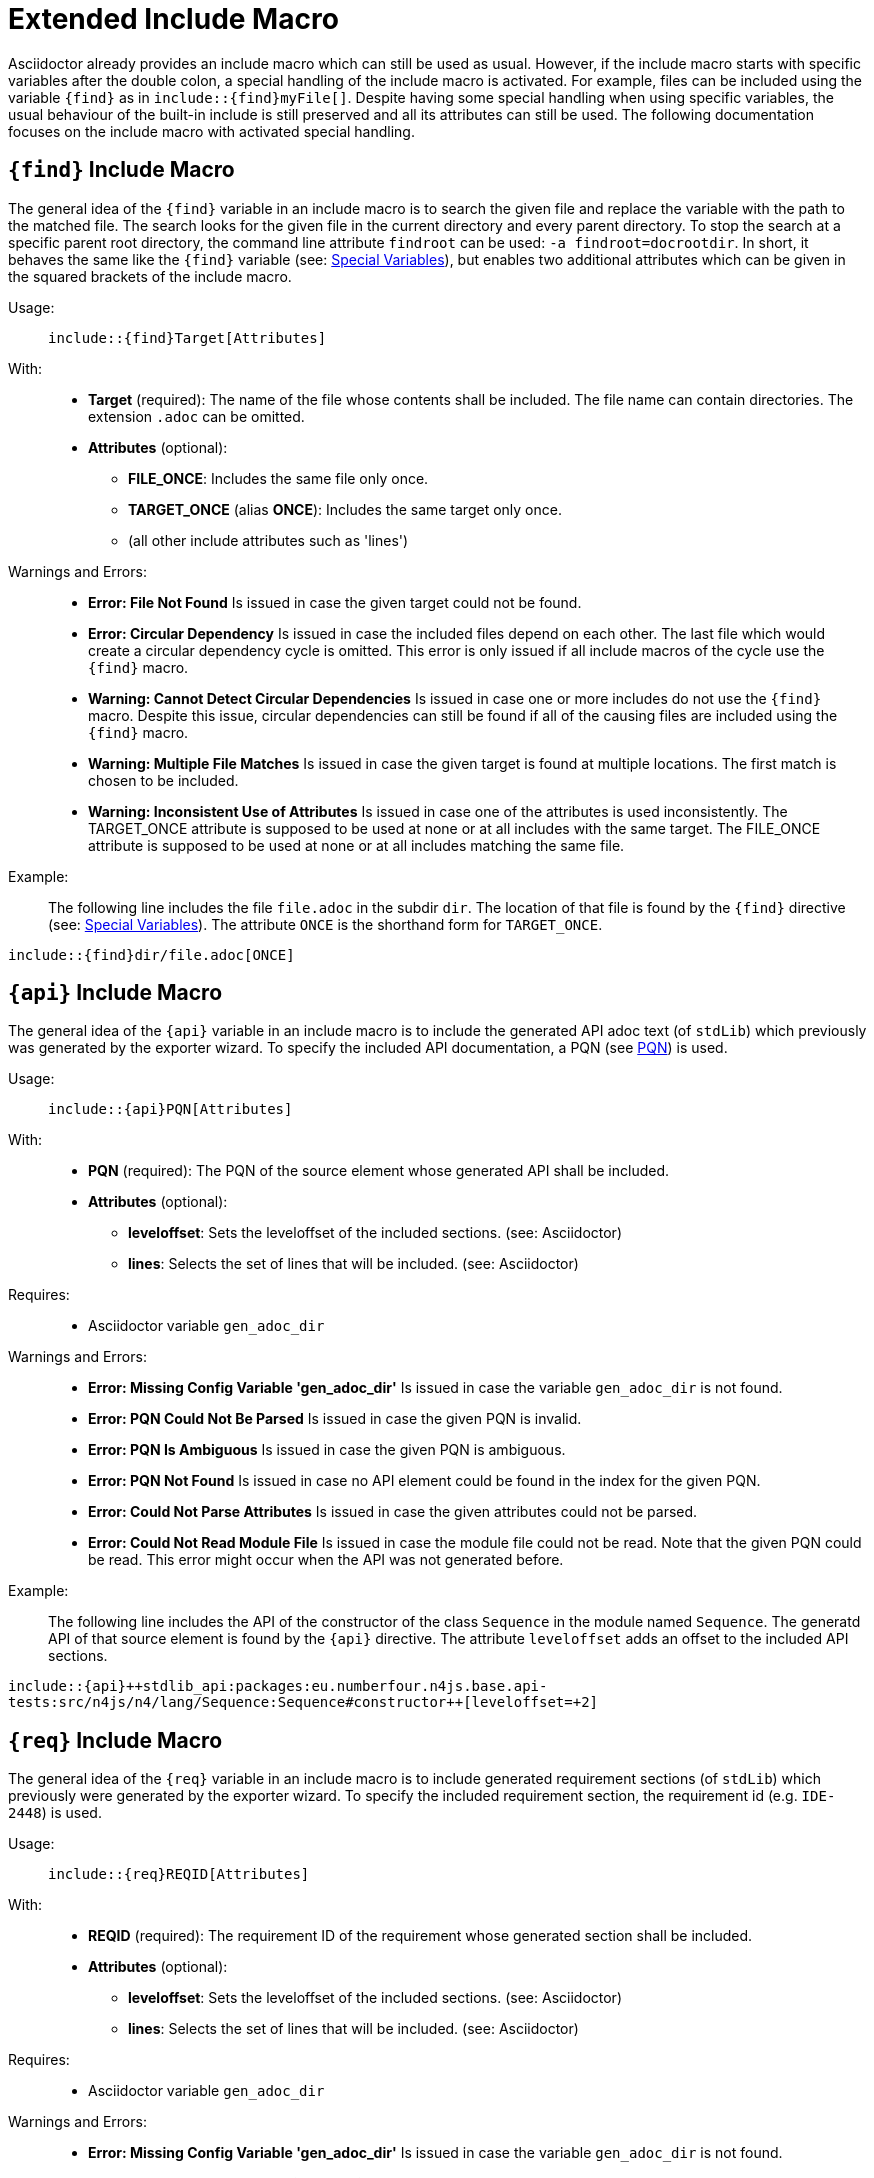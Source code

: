 :find:
:api:
:req:
:src:


= Extended Include Macro

Asciidoctor already provides an include macro which can still be used as usual.
However, if the include macro starts with specific variables after the double colon, a special handling of the include macro is activated.
For example, files can be included using the variable `+++{find}+++` as in `+++include::{find}myFile[]+++`.
Despite having some special handling when using specific variables, the usual behaviour of the built-in include is still preserved and all its attributes can still be used.
The following documentation focuses on the include macro with activated special handling.

[.language-asciidoc]
== `+++{find}+++` Include Macro

The general idea of the `+++{find}+++` variable in an include macro is to search the given file and replace the variable with the path to the matched file.
The search looks for the given file in the current directory and every parent directory.
To stop the search at a specific parent root directory, the command line attribute `findroot` can be used: `-a findroot=docrootdir`.
In short, it behaves the same like the `+++{find}+++` variable (see: <<special-variables,Special Variables>>), but enables two additional attributes which can be given in the squared brackets of the include macro.


Usage: ::
[.language-asciidoc]``+++include::{find}Target[Attributes]+++``


With: ::
* *Target* (required):
	The name of the file whose contents shall be included.
	The file name can contain directories.
	The extension `.adoc` can be omitted.


* *Attributes* (optional):
** *FILE_ONCE*: Includes the same file only once.
** *TARGET_ONCE* (alias *ONCE*): Includes the same target only once.
** (all other include attributes such as 'lines')



Warnings and Errors: ::
* *Error: File Not Found*
	Is issued in case the given target could not be found.

* *Error: Circular Dependency*
	Is issued in case the included files depend on each other.
	The last file which would create a circular dependency cycle is omitted.
	This error is only issued if all include macros of the cycle use the `+++{find}+++` macro.

* *Warning: Cannot Detect Circular Dependencies*
	Is issued in case one or more includes do not use the `+++{find}+++` macro.
	Despite this issue, circular dependencies can still be found if all of the causing files are included using the `+++{find}+++` macro.

* *Warning: Multiple File Matches*
	Is issued in case the given target is found at multiple locations.
	The first match is chosen to be included.

* *Warning: Inconsistent Use of Attributes*
	Is issued in case one of the attributes is used inconsistently.
	The TARGET_ONCE attribute is supposed to be used at none or at all includes with the same target.
	The FILE_ONCE attribute is supposed to be used at none or at all includes matching the same file.


Example: ::

The following line includes the file `file.adoc` in the subdir `dir`.
The location of that file is found by the `+++{find}+++` directive (see: <<special-variables,Special Variables>>).
The attribute `ONCE` is the shorthand form for `TARGET_ONCE`.

[.language-asciidoc]``+++include::{find}dir/file.adoc[ONCE]+++``








[.language-asciidoc]
== `+++{api}+++` Include Macro

The general idea of the `+++{api}+++` variable in an include macro is to include the generated API adoc text (of `stdLib`) which previously was generated by the exporter wizard.
To specify the included API documentation, a PQN (see <<pqn, PQN>>) is used.

Usage: ::
[.language-asciidoc]``+++include::{api}PQN[Attributes]+++``

With: ::
* *PQN* (required):
	The PQN of the source element whose generated API shall be included.

* *Attributes* (optional):
** *leveloffset*: Sets the leveloffset of the included sections. (see: Asciidoctor)
** *lines*: Selects the set of lines that will be included. (see: Asciidoctor)


Requires: ::
* Asciidoctor variable `gen_adoc_dir`


Warnings and Errors: ::
* *Error: Missing Config Variable 'gen_adoc_dir'*
	Is issued in case the variable `gen_adoc_dir` is not found.

* *Error: PQN Could Not Be Parsed*
	Is issued in case the given PQN is invalid.

* *Error: PQN Is Ambiguous*
	Is issued in case the given PQN is ambiguous.

* *Error: PQN Not Found*
	Is issued in case no API element could be found in the index for the given PQN.

* *Error: Could Not Parse Attributes*
	Is issued in case the given attributes could not be parsed.

* *Error: Could Not Read Module File*
	Is issued in case the module file could not be read.
	Note that the given PQN could be read.
	This error might occur when the API was not generated before.


Example: ::

The following line includes the API of the constructor of the class `Sequence` in the module named `Sequence`.
The generatd API of that source element is found by the `+++{api}+++` directive.
The attribute `leveloffset` adds an offset to the included API sections.

[.language-asciidoc]``+++include::{api}++stdlib_api:packages:eu.numberfour.n4js.base.api-tests:src/n4js/n4/lang/Sequence:Sequence#constructor++[leveloffset=+2]+++``




[.language-asciidoc]
== `+++{req}+++` Include Macro

The general idea of the `+++{req}+++` variable in an include macro is to include generated requirement sections (of `stdLib`) which previously were generated by the exporter wizard.
To specify the included requirement section, the requirement id (e.g. `IDE-2448`) is used.

Usage: ::
[.language-asciidoc]``+++include::{req}REQID[Attributes]+++``

With: ::
* *REQID* (required):
	The requirement ID of the requirement whose generated section shall be included.

* *Attributes* (optional):
** *leveloffset*: Sets the leveloffset of the included sections. (see: Asciidoctor)
** *lines*: Selects the set of lines that will be included. (see: Asciidoctor)


Requires: ::
* Asciidoctor variable `gen_adoc_dir`


Warnings and Errors: ::
* *Error: Missing Config Variable 'gen_adoc_dir'*
	Is issued in case the variable `gen_adoc_dir` is not found.

* *Error: Could Not Resolve Requirement File*
	Is issued in case the given requirement ID could be resolved against the directory path of the generated adoc files.

* *Error: Could Not Parse Attributes*
	Is issued in case the given attributes could not be parsed.

* *Error: Could Not Read Requirement File*
	Is issued in case the requirement file could not be read.
	Note that the given requirement ID could be read.
	This error might occur when the requirement section was not generated before.


Example: ::

The following line includes the API of the constructor of the class `Sequence` in the module named `Sequence`.
The generatd API of that source element is found by the `+++{api}+++` directive.
The attribute `leveloffset` adds an offset to the included API sections.

[.language-asciidoc]``+++include::{api}++stdlib_api:packages:eu.numberfour.n4js.base.api-tests:src/n4js/n4/lang/Sequence:Sequence#constructor++[leveloffset=+2]+++``







[.language-asciidoc]
== `+++{src}+++` Include Macro

Includes source code (of StdLib API) from GitHub.
Uses a PQN to reference the source element (e.g. a method) which is to be included.
(tbd)
